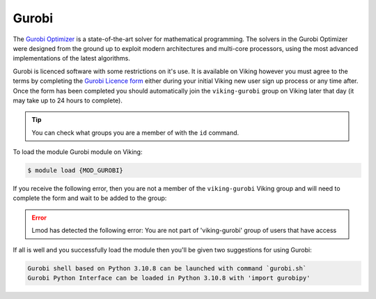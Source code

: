 Gurobi
======

The `Gurobi Optimizer <https://www.gurobi.com/>`_  is a state-of-the-art solver for mathematical programming. The solvers in the Gurobi Optimizer were designed from the ground up to exploit modern architectures and multi-core processors, using the most advanced implementations of the latest algorithms.

Gurobi is licenced software with some restrictions on it's use. It is available on Viking however you must agree to the terms by completing the `Gurobi Licence form <https://forms.gle/yegV2kE3tp9gac9TA>`_ either during your initial Viking new user sign up process or any time after. Once the form has been completed you should automatically join the ``viking-gurobi`` group on Viking later that day (it may take up to 24 hours to complete).

.. tip::

    You can check what groups you are a member of with the ``id`` command.

To load the module Gurobi module on Viking:

.. code-block:: console

    $ module load {MOD_GUROBI}

If you receive the following error, then you are not a member of the ``viking-gurobi`` Viking group and will need to complete the form and wait to be added to the group:

.. error::

    Lmod has detected the following error:  You are not part of 'viking-gurobi' group of users that have access

If all is well and you successfully load the module then you'll be given two suggestions for using Gurobi:

.. code-block:: console

    Gurobi shell based on Python 3.10.8 can be launched with command `gurobi.sh`
    Gurobi Python Interface can be loaded in Python 3.10.8 with 'import gurobipy'

